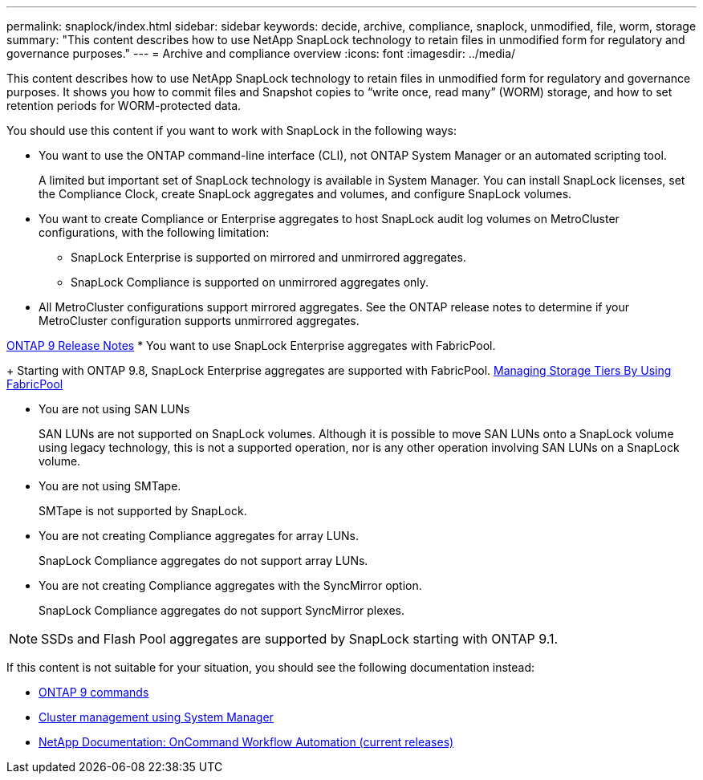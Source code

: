 ---
permalink: snaplock/index.html
sidebar: sidebar
keywords: decide, archive, compliance, snaplock, unmodified, file, worm, storage
summary: "This content describes how to use NetApp SnapLock technology to retain files in unmodified form for regulatory and governance purposes."
---
= Archive and compliance overview
:icons: font
:imagesdir: ../media/

[.lead]
This content describes how to use NetApp SnapLock technology to retain files in unmodified form for regulatory and governance purposes. It shows you how to commit files and Snapshot copies to "`write once, read many`" (WORM) storage, and how to set retention periods for WORM-protected data.

You should use this content if you want to work with SnapLock in the following ways:

* You want to use the ONTAP command-line interface (CLI), not ONTAP System Manager or an automated scripting tool.
+
A limited but important set of SnapLock technology is available in System Manager. You can install SnapLock licenses, set the Compliance Clock, create SnapLock aggregates and volumes, and configure SnapLock volumes.

* You want to create Compliance or Enterprise aggregates to host SnapLock audit log volumes on MetroCluster configurations, with the following limitation:
 ** SnapLock Enterprise is supported on mirrored and unmirrored aggregates.
 ** SnapLock Compliance is supported on unmirrored aggregates only.

* All MetroCluster configurations support mirrored aggregates. See the ONTAP release notes to determine if your MetroCluster configuration supports unmirrored aggregates.

https://library.netapp.com/ecmdocs/ECMLP2492508/html/frameset.html[ONTAP 9 Release Notes]
* You want to use SnapLock Enterprise aggregates with FabricPool.
+
Starting with ONTAP 9.8, SnapLock Enterprise aggregates are supported with FabricPool. https://docs.netapp.com/us-en/ontap/fabricpool/index.html[Managing Storage Tiers By Using FabricPool]

* You are not using SAN LUNs
+
SAN LUNs are not supported on SnapLock volumes. Although it is possible to move SAN LUNs onto a SnapLock volume using legacy technology, this is not a supported operation, nor is any other operation involving SAN LUNs on a SnapLock volume.

* You are not using SMTape.
+
SMTape is not supported by SnapLock.

* You are not creating Compliance aggregates for array LUNs.
+
SnapLock Compliance aggregates do not support array LUNs.

* You are not creating Compliance aggregates with the SyncMirror option.
+
SnapLock Compliance aggregates do not support SyncMirror plexes.

[NOTE]
====
SSDs and Flash Pool aggregates are supported by SnapLock starting with ONTAP 9.1.

// This is the correct link for the 9.1 to 9.0 downgrade process.  Do not point to the SM content for this procedure; aherbin; 23-Sept-2021

====

If this content is not suitable for your situation, you should see the following documentation instead:

* http://docs.netapp.com/ontap-9/topic/com.netapp.doc.dot-cm-cmpr/GUID-5CB10C70-AC11-41C0-8C16-B4D0DF916E9B.html[ONTAP 9 commands]
* https://docs.netapp.com/ontap-9/topic/com.netapp.doc.onc-sm-help/GUID-DF04A607-30B0-4B98-99C8-CB065C64E670.html[Cluster management using System Manager]
* http://mysupport.netapp.com/documentation/productlibrary/index.html?productID=61550[NetApp Documentation: OnCommand Workflow Automation (current releases)]
